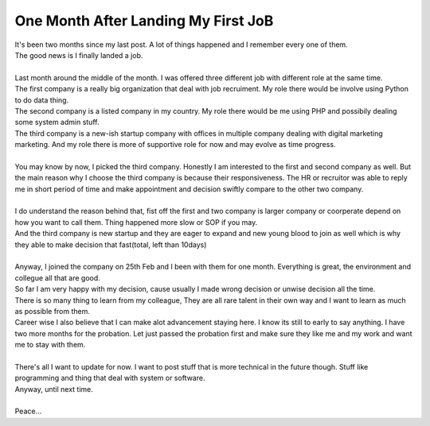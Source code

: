 One Month After Landing My First JoB
====================================
| It's been two months since my last post. A lot of things happened and I remember every one of them.
| The good news is I finally landed a job.

.. more::

|  
| Last month around the middle of the month. I was offered three different job with different role at the same time.
| The first company is a really big organization that deal with job recruiment. My role there would be involve using Python to do data thing.
| The second company is a listed company in my country. My role there would be me using PHP and possibily dealing some system admin stuff.
| The third company is a new-ish startup company with offices in multiple company dealing with digital marketing marketing. And my role there is more of supportive role for now and may evolve as time progress.
|  
| You may know by now, I picked the third company. Honestly I am interested to the first and second company as well. But the main reason why I choose the third company is because their responsiveness. The HR or recruitor was able to reply me in short period of time and make appointment and decision swiftly compare to the other two company.
|  
| I do understand the reason behind that, fist off the first and two company is larger company or coorperate depend on how you want to call them. Thing happened more slow or SOP if you may.
| And the third company is new startup and they are eager to expand and new young blood to join as well which is why they able to make decision that fast(total, left than 10days)
|  
| Anyway, I joined the company on 25th Feb and I been with them for one month. Everything is great, the environment and collegue all that are good.
| So far I am very happy with my decision, cause usually I made wrong decision or unwise decision all the time.
| There is so many thing to learn from my colleague, They are all rare talent in their own way and I want to learn as much as possible from them.
| Career wise I also believe that I can make alot advancement staying here. I know its still to early to say anything. I have two more months for the probation. Let just passed the probation first and make sure they like me and my work and want me to stay with them.
|  
| There's all I want to update for now. I want to post stuff that is more technical in the future though. Stuff like programming and thing that deal with system or software.
| Anyway, until next time.
|  
| Peace...

.. author:: default
.. categories:: none
.. tags:: none
.. comments::

